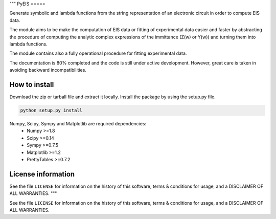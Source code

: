 """
PyEIS
=====

Generate symbolic and lambda functions from the string representation of an electronic circuit in order to compute EIS data.

The module aims to be make the computation of EIS data or fitting of experimental data easier and faster by abstracting
the procedure of computing the analytic complex expressions of the immittance (Z(w) or Y(w)) and turning them into lambda functions.

The module contains also a fully operational procedure for fitting experimental data. 

The documentation is 80% completed and the code is still under active development. However, great care is taken
in avoiding backward incompatibilities.

How to install
--------------
Download the zip or tarball file and extract it locally. Install the package by using the setup.py file.

.. code-block:: python

    python setup.py install

Numpy, Scipy, Sympy and Matplotlib are required dependencies:
 * Numpy >=1.8
 * Scipy >=0.14
 * Sympy >=0.7.5
 * Matplotlib >=1.2
 * PrettyTables >=0.7.2

License information
-------------------

See the file ``LICENSE`` for information on the history of this
software, terms & conditions for usage, and a DISCLAIMER OF ALL
WARRANTIES.
"""

See the file ``LICENSE`` for information on the history of this
software, terms & conditions for usage, and a DISCLAIMER OF ALL
WARRANTIES.
